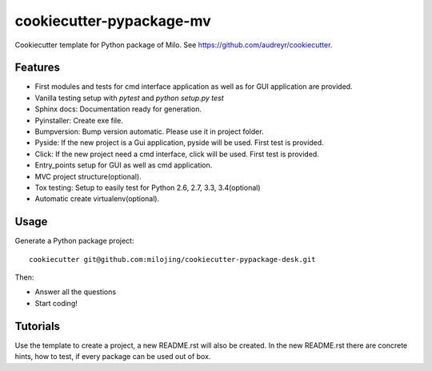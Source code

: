 =========================
cookiecutter-pypackage-mv
=========================

Cookiecutter template for Python package of Milo. See https://github.com/audreyr/cookiecutter.

Features
--------
* First modules and tests for cmd interface application as well as for GUI application are provided.
* Vanilla testing setup with `pytest` and `python setup.py test`
* Sphinx docs: Documentation ready for generation.
* Pyinstaller: Create exe file.
* Bumpversion: Bump version automatic. Please use it in project folder.
* Pyside: If the new project is a Gui application, pyside will be used. First test is provided.
* Click: If the new project need a cmd interface, click will be used. First test is provided.
* Entry_points setup for GUI as well as cmd application.
* MVC project structure(optional).
* Tox testing: Setup to easily test for Python 2.6, 2.7, 3.3, 3.4(optional)
* Automatic create virtualenv(optional).

Usage
-----

Generate a Python package project::

    cookiecutter git@github.com:milojing/cookiecutter-pypackage-desk.git

Then:

* Answer all the questions
* Start coding!

Tutorials
---------
Use the template to create a project, a new README.rst will also be created.
In the new README.rst there are concrete hints, how to test, if every package can be used out of box.